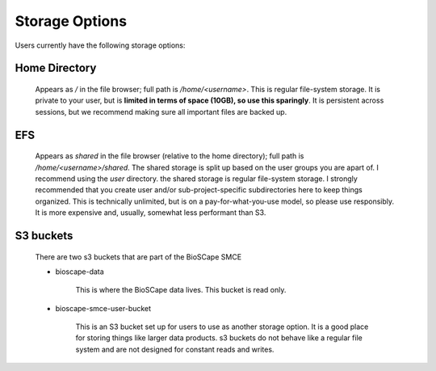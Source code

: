 ===============
Storage Options
===============

Users currently have the following storage options:

Home Directory
--------------

    Appears as `/` in the file browser; full path is `/home/<username>`.
    This is regular file-system storage. It is private to your user, but is **limited in terms of space (10GB),
    so use this sparingly**. It is persistent across sessions,
    but we recommend making sure all important files are backed up.



EFS
---

    Appears as `shared` in the file browser (relative to the home directory); full path is `/home/<username>/shared`.
    The shared storage is split up based on the user groups you are apart of. I recommend using the `user` directory.
    the shared storage is regular file-system storage. I strongly recommended that you create user and/or sub-project-specific
    subdirectories here to keep things organized. This is technically unlimited,
    but is on a pay-for-what-you-use model, so please use responsibly. 
    It is more expensive and, usually, somewhat less performant than S3.


.. _s3_buckets:

S3 buckets
----------

    There are two s3 buckets that are part of the BioSCape SMCE


    * bioscape-data

            This is where the BioSCape data lives. This bucket is read only.

    * bioscape-smce-user-bucket

        This is an S3 bucket set up for users to use as another storage option. It is a good place for storing things like larger data products. 
        s3 buckets do not behave like a regular file system and are not designed for constant reads and writes. 

